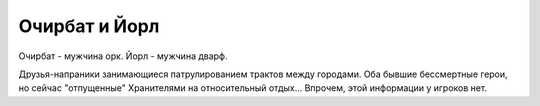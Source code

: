 Очирбат и Йорл
==============

Очирбат - мужчина орк.
Йорл - мужчина дварф.

Друзья-напраники занимающиеся патрулированием трактов между городами. Оба бывшие бессмертные герои, но сейчас "отпущенные" Хранителями на относительный отдых... Впрочем, этой информации у игроков нет.

